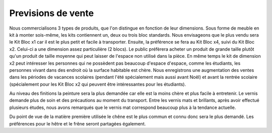 ====================
Previsions de vente
====================

Nous commercialisons 3 types de produits, que l'on distingue en fonction de leur dimensions. Sous forme de meuble en kit à monter sois-même, les kits contiennent un, deux ou trois bloc standards. Nous envisageons que le plus vendu sera le Kit Bloc x1 car il est le plus petit et facile à transporter. Ensuite, la préférence se fera au Kit Bloc x4, suivi du Kit Bloc x2. Celui-ci a une dimension assez particulière (2 blocs). Le public préfèrera acheter un produit de grande taille plutôt qu'un produit de taille moyenne qui peut laisser de l'espace non utilisé dans la pièce. En même temps le kit de dimension x2 peut intéresser les personnes qui ne possèdent pas beaucoup d'espace d'espace, comme les étudiants, les personnes vivant dans des endroit où la surface habitable est chère. Nous enregistrons une augmentation des ventes dans les périodes de vacances scolaires (pendant l'été spécialement mais aussi avant Noël) et avant la rentrée scolaire (spécialement pour les Kit Bloc x2 qui peuvent être intéressantes pour les étudiants).

Au niveau des finitions la peinture sera la plus demandée car elle est la moins chère et plus facile à entretenir. Le vernis demande plus de soin et des précautions au moment du transport. Entre les vernis mats et brillants, après avoir effectué plusieurs études, nous avons remarqués que le vernis mat correspond beaucoup plus à la tendance actuelle.

Du point de vue de la matière première utilisée le chêne est le plus commun et connu donc sera le plus demandé. Les préférences pour le hêtre et le frêne seront partagées également.
